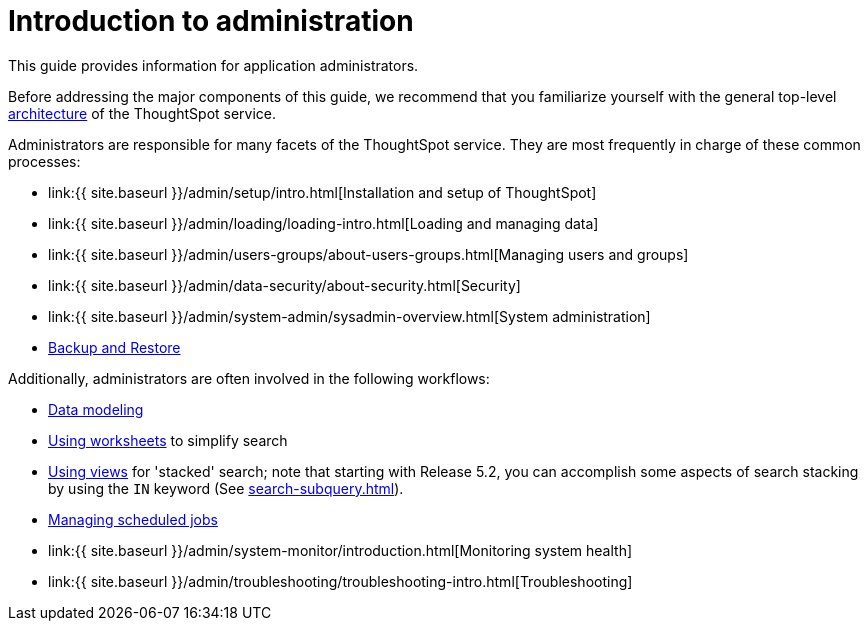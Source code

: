 = Introduction to administration
:last_updated: 4/7/2021
:permalink: /:collection/:path.html
:sidebar: mydoc_sidebar
:summary: This guide covers all topics of special interest to application administrators.

This guide provides information for application administrators.

Before addressing the major components of this guide, we recommend that you familiarize yourself with the general top-level xref:components.adoc[architecture] of the ThoughtSpot service.

Administrators are responsible for many facets of the ThoughtSpot service.
They are most frequently in charge of these common processes:

* link:{{ site.baseurl }}/admin/setup/intro.html[Installation and setup of ThoughtSpot]
* link:{{ site.baseurl }}/admin/loading/loading-intro.html[Loading and managing data]
* link:{{ site.baseurl }}/admin/users-groups/about-users-groups.html[Managing users and groups]
* link:{{ site.baseurl }}/admin/data-security/about-security.html[Security]
* link:{{ site.baseurl }}/admin/system-admin/sysadmin-overview.html[System administration]
* xref:backup-strategy.adoc[Backup and Restore]

Additionally, administrators are often involved in the following workflows:

* xref:data-modeling.adoc[Data modeling]
* xref:worksheets.adoc[Using worksheets] to simplify search
* xref:views.adoc[Using views] for 'stacked' search;
note that starting with Release 5.2, you can accomplish some aspects of search stacking by using the `IN` keyword (See xref:search-subquery.adoc[]).
* xref:about-scheduled-liveboards.adoc[Managing scheduled jobs]
* link:{{ site.baseurl }}/admin/system-monitor/introduction.html[Monitoring system health]
* link:{{ site.baseurl }}/admin/troubleshooting/troubleshooting-intro.html[Troubleshooting]
